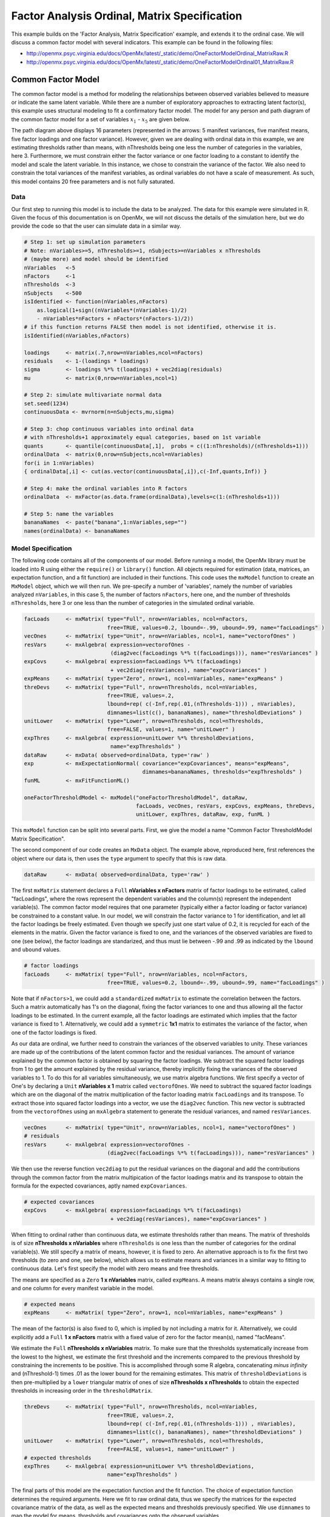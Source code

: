 .. _factoranalysisordinal-matrix-specification:

Factor Analysis Ordinal, Matrix Specification
=============================================

This example builds on the 'Factor Analysis, Matrix Specification' example, and extends it to the ordinal case.  We will discuss a common factor model with several indicators.  This example can be found in the following files:

* http://openmx.psyc.virginia.edu/docs/OpenMx/latest/_static/demo/OneFactorModelOrdinal_MatrixRaw.R
* http://openmx.psyc.virginia.edu/docs/OpenMx/latest/_static/demo/OneFactorModelOrdinal01_MatrixRaw.R

Common Factor Model
-------------------

The common factor model is a method for modeling the relationships between observed variables believed to measure or indicate the same latent variable. While there are a number of exploratory approaches to extracting latent factor(s), this example uses structural modeling to fit a confirmatory factor model. The model for any person and path diagram of the common factor model for a set of variables :math:`x_{1}` - :math:`x_{5}` are given below.

.. math::
   :nowrap:
   
   \begin{eqnarray*} 
   x_{ij} = \mu_{j} + \lambda_{j} * \eta_{i} + \epsilon_{ij}
   \end{eqnarray*}

.. image:: graph/OneFactorModel5vt.png
    :height: 2in

The path diagram above displays 16 parameters (represented in the arrows: 5 manifest variances, five manifest means, five factor loadings and one factor variance).  However, given we are dealing with ordinal data in this example, we are estimating thresholds rather than means, with nThresholds being one less the number of categories in the variables, here 3. Furthermore, we must constrain either the factor variance or one factor loading to a constant to identify the model and scale the latent variable.  In this instance, we chose to constrain the variance of the factor.  We also need to constrain the total variances of the manifest variables, as ordinal variables do not have a scale of measurement.  As such, this model contains 20 free parameters and is not fully saturated. 

Data
^^^^

Our first step to running this model is to include the data to be analyzed. The data for this example were simulated in R.  Given the focus of this documentation is on OpenMx, we will not discuss the details of the simulation here, but we do provide the code so that the user can simulate data in a similar way.

.. cssclass:: input
..

.. code-block:: r

    # Step 1: set up simulation parameters 
    # Note: nVariables>=5, nThresholds>=1, nSubjects>=nVariables x nThresholds
    # (maybe more) and model should be identified
    nVariables   <-5
    nFactors     <-1
    nThresholds  <-3
    nSubjects    <-500
    isIdentified <- function(nVariables,nFactors) 
        as.logical(1+sign((nVariables*(nVariables-1)/2) 
        - nVariables*nFactors + nFactors*(nFactors-1)/2))
    # if this function returns FALSE then model is not identified, otherwise it is.
    isIdentified(nVariables,nFactors)

    loadings     <- matrix(.7,nrow=nVariables,ncol=nFactors)
    residuals    <- 1-(loadings * loadings)
    sigma        <- loadings %*% t(loadings) + vec2diag(residuals)
    mu           <- matrix(0,nrow=nVariables,ncol=1)
    
    # Step 2: simulate multivariate normal data
    set.seed(1234)
    continuousData <- mvrnorm(n=nSubjects,mu,sigma)

    # Step 3: chop continuous variables into ordinal data 
    # with nThresholds+1 approximately equal categories, based on 1st variable
    quants       <- quantile(continuousData[,1],  probs = c((1:nThresholds)/(nThresholds+1)))
    ordinalData  <- matrix(0,nrow=nSubjects,ncol=nVariables)
    for(i in 1:nVariables)
    { ordinalData[,i] <- cut(as.vector(continuousData[,i]),c(-Inf,quants,Inf)) }

    # Step 4: make the ordinal variables into R factors
    ordinalData  <- mxFactor(as.data.frame(ordinalData),levels=c(1:(nThresholds+1)))

    # Step 5: name the variables
    bananaNames  <- paste("banana",1:nVariables,sep="")
    names(ordinalData) <- bananaNames

Model Specification
^^^^^^^^^^^^^^^^^^^

The following code contains all of the components of our model. Before running a model, the OpenMx library must be loaded into R using either the ``require()`` or ``library()`` function. All objects required for estimation (data, matrices, an expectation function, and a fit function) are included in their functions. This code uses the ``mxModel`` function to create an ``MxModel`` object, which we will then run.  We pre-specify a number of 'variables', namely the number of variables analyzed ``nVariables``, in this case 5, the number of factors ``nFactors``, here one, and the number of thresholds ``nThresholds``, here 3 or one less than the number of categories in the simulated ordinal variable.

.. cssclass:: input
..

.. code-block:: r

    facLoads     <- mxMatrix( type="Full", nrow=nVariables, ncol=nFactors, 
                              free=TRUE, values=0.2, lbound=-.99, ubound=.99, name="facLoadings" )
    vecOnes      <- mxMatrix( type="Unit", nrow=nVariables, ncol=1, name="vectorofOnes" )
    resVars      <- mxAlgebra( expression=vectorofOnes - 
                               (diag2vec(facLoadings %*% t(facLoadings))), name="resVariances" )    
    expCovs      <- mxAlgebra( expression=facLoadings %*% t(facLoadings) 
                               + vec2diag(resVariances), name="expCovariances" )
    expMeans     <- mxMatrix( type="Zero", nrow=1, ncol=nVariables, name="expMeans" )
    threDevs     <- mxMatrix( type="Full", nrow=nThresholds, ncol=nVariables,
                              free=TRUE, values=.2,
                              lbound=rep( c(-Inf,rep(.01,(nThresholds-1))) , nVariables),
                              dimnames=list(c(), bananaNames), name="thresholdDeviations" )
    unitLower    <- mxMatrix( type="Lower", nrow=nThresholds, ncol=nThresholds,
                              free=FALSE, values=1, name="unitLower" )
    expThres     <- mxAlgebra( expression=unitLower %*% thresholdDeviations, 
                               name="expThresholds" )
    dataRaw      <- mxData( observed=ordinalData, type='raw' )
    exp          <- mxExpectationNormal( covariance="expCovariances", means="expMeans", 
                                         dimnames=bananaNames, thresholds="expThresholds" )
    funML        <- mxFitFunctionML()

    oneFactorThresholdModel <- mxModel("oneFactorThresholdModel", dataRaw,
                                       facLoads, vecOnes, resVars, expCovs, expMeans, threDevs, 
                                       unitLower, expThres, dataRaw, exp, funML )

This ``mxModel`` function can be split into several parts. First, we give the model a name "Common Factor ThresholdModel Matrix Specification".

The second component of our code creates an ``MxData`` object. The example above, reproduced here, first references the object where our data is, then uses the ``type`` argument to specify that this is raw data.

.. cssclass:: input
..

.. code-block:: r

    dataRaw      <- mxData( observed=ordinalData, type='raw' )

The first ``mxMatrix`` statement declares a ``Full`` **nVariables x nFactors** matrix of factor loadings to be estimated, called "facLoadings", where the rows represent the dependent variables and the column(s) represent the independent variable(s).  The common factor model requires that one parameter (typically either a factor loading or factor variance) be constrained to a constant value. In our model, we will constrain the factor variance to 1 for identification, and let all the factor loadings be freely estimated.  Even though we specify just one start value of 0.2, it is recycled for each of the elements in the matrix.  Given the factor variance is fixed to one, and the variances of the observed variables are fixed to one (see below), the factor loadings are standarized, and thus must lie between -.99 and .99 as indicated by the ``lbound`` and ``ubound`` values.

.. cssclass:: input
..

.. code-block:: r

    # factor loadings
    facLoads     <- mxMatrix( type="Full", nrow=nVariables, ncol=nFactors, 
                              free=TRUE, values=0.2, lbound=-.99, ubound=.99, name="facLoadings" )

Note that if ``nFactors>1``, we could add  a ``standardized`` ``mxMatrix`` to estimate the correlation between the factors.  Such a matrix automatically has 1's on the diagonal, fixing the factor variances to one and thus allowing all the factor loadings to be estimated.  In the current example, all the factor loadings are estimated which implies that the factor variance is fixed to 1.  Alternatively, we could add a ``symmetric`` **1x1** matrix to estimates the variance of the factor, when one of the factor loadings is fixed.

As our data are ordinal, we further need to constrain the variances of the observed variables to unity.  These variances are made up of the contributions of the latent common factor and the residual variances.  The amount of variance explained by the common factor is obtained by squaring the factor loadings.  We subtract the squared factor loadings from 1 to get the amount explained by the residual variance, thereby implicitly fixing the variances of the observed variables to 1.  To do this for all variables simultaneously, we use matrix algebra functions.  We first specify a vector of One's by declaring a ``Unit`` **nVariables x 1** matrix called ``vectorofOnes``.  We need to subtract the squared factor loadings which are on the diagonal of the matrix multiplication of the factor loading matrix ``facLoadings`` and its transpose.  To extract those into squared factor loadings into a vector, we use the ``diag2vec`` function.  This new vector is subtracted from the ``vectorofOnes`` using an ``mxAlgebra`` statement to generate the residual variances, and named ``resVariances``.

.. cssclass:: input
..

.. code-block:: r

    vecOnes      <- mxMatrix( type="Unit", nrow=nVariables, ncol=1, name="vectorofOnes" )
    # residuals
    resVars      <- mxAlgebra( expression=vectorofOnes - 
                              (diag2vec(facLoadings %*% t(facLoadings))), name="resVariances" )

We then use the reverse function ``vec2diag`` to put the residual variances on the diagonal and add the contributions through the common factor from the matrix multipication of the factor loadings matrix and its transpose to obtain the formula for the expected covariances, aptly named ``expCovariances``.

.. cssclass:: input
..

.. code-block:: r

    # expected covariances
    expCovs      <- mxAlgebra( expression=facLoadings %*% t(facLoadings) 
                               + vec2diag(resVariances), name="expCovariances" )
    
When fitting to ordinal rather than continuous data, we estimate thresholds rather than means.  The matrix of thresholds is of size **nThresholds x nVariables** where ``nThresholds`` is one less than the number of categories for the ordinal variable(s).  We still specify a matrix of means, however, it is fixed to zero.  An alternative approach is to fix the first two thresholds (to zero and one, see below), which allows us to estimate means and variances in a similar way to fitting to continuous data.  Let's first specify the model with zero means and free thresholds.

The means are specified as a ``Zero`` **1 x nVariables** matrix, called ``expMeans``.  A means matrix always contains a single row, and one column for every manifest variable in the model.

.. cssclass:: input
..

.. code-block:: r

    # expected means
    expMeans     <- mxMatrix( type="Zero", nrow=1, ncol=nVariables, name="expMeans" )
    
The mean of the factor(s) is also fixed to 0, which is implied by not including a matrix for it.  Alternatively, we could explicitly add a ``Full`` **1 x nFactors** matrix with a fixed value of zero for the factor mean(s), named "facMeans".  

We estimate the ``Full`` **nThresholds x nVariables** matrix.  To make sure that the thresholds systematically increase from the lowest to the highest, we estimate the first threshold and the increments compared to the previous threshold by constraining the increments to be positive.  This is accomplished through some R algebra, concatenating `minus infinity` and (nThreshold-1) times .01 as the lower bound for the remaining estimates.  This matrix of ``thresholdDeviations`` is then pre-multiplied by a ``lower`` triangular matrix of ones of size **nThresholds x nThresholds**  to obtain the expected thresholds in increasing order in the ``thresholdMatrix``.

.. cssclass:: input
..

.. code-block:: r

    threDevs     <- mxMatrix( type="Full", nrow=nThresholds, ncol=nVariables,
                              free=TRUE, values=.2,
                              lbound=rep( c(-Inf,rep(.01,(nThresholds-1))) , nVariables),
                              dimnames=list(c(), bananaNames), name="thresholdDeviations" )
    unitLower    <- mxMatrix( type="Lower", nrow=nThresholds, ncol=nThresholds,
                              free=FALSE, values=1, name="unitLower" )
    # expected thresholds
    expThres     <- mxAlgebra( expression=unitLower %*% thresholdDeviations, 
                              name="expThresholds" )

The final parts of this model are the expectation function and the fit function.  The choice of expectation function determines the required arguments.  Here we fit to raw ordinal data, thus we specify the matrices for the expected covariance matrix of the data, as well as the expected means and thresholds previously specified.  We use ``dimnames`` to map the model for means, thresholds and covariances onto the observed variables.

.. cssclass:: input
..

.. code-block:: r

    exp          <- mxExpectationNormal( covariance="expCovariances", means="expMeans", 
                                         dimnames=bananaNames, thresholds="expThresholds" )
    funML        <- mxFitFunctionML()

The free parameters in the model can then be estimated using full information maximum likelihood (FIML) for covariances, means and thresholds.  FIML is specified by using raw data with the ``mxFitFunctionML``.  To estimate free parameters, the model is run using the ``mxRun`` function, and the output of the model can be accessed from the ``$output`` slot of the resulting model.  A summary of the output can be reached using ``summary()``.

.. cssclass:: input
..

.. code-block:: r

    oneFactorFit <- mxRun(oneFactorThresholdModel)

    oneFactorFit$output
    summary(oneFactorFit)
    
As indicate above, the model can be re-parameterized such that means and variances of the observed variables are estimated similar to the continuous case, by fixing the first two thresholds.  This basically rescales the parameters of the model.  Below is the full script:

.. cssclass:: input
..

.. code-block:: r

    facLoads     <- mxMatrix( type="Full", nrow=nVariables, ncol=nFactors, 
                              free=TRUE, values=0.2, lbound=-.99, ubound=2, name="facLoadings" )
    resVars      <- mxMatrix( type="Diag", nrow=nVariables, ncol=nVariables,
                              free=TRUE, values=0.9, name="resVariances" )
    expCovs      <- mxAlgebra( expression=facLoadings %*% t(facLoadings) + resVariances, 
                               name="expCovariances" )    
    expMeans     <- mxMatrix( type="Full", nrow=1, ncol=nVariables, free=TRUE, name="expMeans" )
    threDevs     <- mxMatrix( type="Full", nrow=nThresholds, ncol=nVariables,
                              free=rep( c(F,F,rep(T,(nThresholds-2))), nVariables), 
                              values=rep( c(0,1,rep(.2,(nThresholds-2))), nVariables),
                              lbound=rep( c(-Inf,rep(.01,(nThresholds-1))), nVariables),
                              dimnames=list(c(), bananaNames), name="thresholdDeviations" )
    unitLower    <- mxMatrix( type="Lower", nrow=nThresholds, ncol=nThresholds,
                              free=FALSE, values=1, name="unitLower" )
    expThres     <- mxAlgebra( expression=unitLower %*% thresholdDeviations, 
                               name="expThresholds" )
       
    colOnes      <- mxMatrix( type="Unit", nrow=nThresholds, ncol=1, name="columnofOnes" )
    matMeans     <- mxAlgebra( expression=expMeans %x% columnofOnes, name="meansMatrix" )
    matVars      <- mxAlgebra( expression=sqrt(t(diag2vec(expCovariances))) %x% columnofOnes,
                               name="variancesMatrix" )
    matThres     <- mxAlgebra( expression=(expThresholds - meansMatrix) / variancesMatrix,
                               name="thresholdMatrix" )
    identity     <- mxMatrix( type="Iden", nrow=nVariables, ncol=nVariables, name="Identity" )
    stFacLoads   <- mxAlgebra( expression=solve(sqrt(Identity * expCovariances)) %*% facLoadings,
                               name="standFacLoadings" )
    dataRaw      <- mxData( observed=ordinalData, type='raw' )
    exp          <- mxExpectationNormal( covariance="expCovariances", means="expMeans", 
                                         dimnames=bananaNames, thresholds="expThresholds" )
    funML        <- mxFitFunctionML()

    oneFactorThresholdModel01 <- mxModel("oneFactorThresholdModel01", dataRaw,
                                       facLoads, resVars, expCovs, expMeans, threDevs, 
                                       unitLower, expThres, 
                                       colOnes, matMeans, matVars, matThres, identity,
                                       stFacLoads, dataRaw, exp, funML )

We will only highlight the changes from the previous model specification.  By fixing the first and second threshold to 0 and 1 respectively for each variable, we are now able to estimate a mean and a variance for each variable instead.  If we are estimating the variances of the observed variables, the factor loadings are no longer standardized, thus we relax the upper boundary on the factor loading matrix ``facLoadings`` to be 2.  The residual variances are now directly estimated as a ``Diagonal`` matrix of size **nVariables x nVariables**, and given a start value higher than that for the factor loadings.  As the residual variances are already on the diagonal of the ``resVariances`` matrix, we no longer need to add the ``vec2diag`` function to obtain the ``expCovariances`` matrix.

.. cssclass:: input
..

.. code-block:: r

    facLoads     <- mxMatrix( type="Full", nrow=nVariables, ncol=nFactors, 
                              free=TRUE, values=0.2, lbound=-.99, ubound=2, name="facLoadings" )
    resVars      <- mxMatrix( type="Diag", nrow=nVariables, ncol=nVariables,
                              free=TRUE, values=0.9, name="resVariances" )
    expCovs      <- mxAlgebra( expression=facLoadings %*% t(facLoadings) + resVariances, 
                               name="expCovariances" )
    
Next, we now estimate the means for the observed variables and thus change the ``expMeans`` matrix to a ``Full`` matrix, and set it free.  The most complicated change happens to the matrix of ``thresholdDeviations``.  Its type and dimensions stay the same.  However, we now fix the first two thresholds, but allow the remainder of the thresholds (in this case, just one) to be estimated.  We use the R ``rep`` function to make this happen.  The ``values`` statement now has the fixed value of 0 for the first threshold, the fixed value of 1 for the second threshold, and the start value of .2 for the remaining threshold(s).  Finally, no change is required for the ``lbound`` matrix, which is still necessary to keep the estimated increments (third threshold and possible more) positive.

.. cssclass:: input
..

.. code-block:: r

    expMeans     <- mxMatrix( type="Full", nrow=1, ncol=nVariables, free=TRUE, name="expMeans" )
    threDevs     <- mxMatrix( type="Full", nrow=nThresholds, ncol=nVariables,
                              free=rep( c(F,F,rep(T,(nThresholds-2))), nVariables), 
                              values=rep( c(0,1,rep(.2,(nThresholds-2))), nVariables),
                              lbound=rep( c(-Inf,rep(.01,(nThresholds-1))), nVariables),
                              dimnames=list(c(), bananaNames), name="thresholdDeviations" )

These are all the changes required to fit the alternative specification, which should give the same likelihood and goodness-of-fit statistics as the original one.  We have added some matrices and algebra to calculate the 'standardized' thresholds and factor loadings which should be equal to those obtained with the original specification.  To standardize the thresholds, the respective mean is subtracted from the thresholds, by expanding the means matrix to the same size as the threshold matrix.  The result is divided by the corresponding standard deviation.  To standardize the factor loadings, they are pre-multiplied by the inverse of the standard deviations.
 
.. cssclass:: input
..

.. code-block:: r
    
    colOnes      <- mxMatrix( type="Unit", nrow=nThresholds, ncol=1, name="columnofOnes" )
    matMeans     <- mxAlgebra( expression=expMeans %x% columnofOnes, name="meansMatrix" )
    matVars      <- mxAlgebra( expression=sqrt(t(diag2vec(expCovariances))) %x% columnofOnes,
                               name="variancesMatrix" )
    matThres     <- mxAlgebra( expression=(expThresholds - meansMatrix) / variancesMatrix,
                               name="thresholdMatrix" )
    identity     <- mxMatrix( type="Iden", nrow=nVariables, ncol=nVariables, name="Identity" )
    stFacLoads   <- mxAlgebra( expression=solve(sqrt(Identity * expCovariances)) 
                               %*% facLoadings, name="standFacLoadings" )
    
